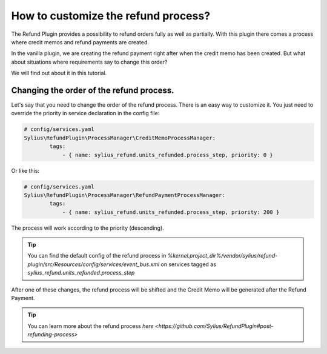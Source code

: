 How to customize the refund process?
====================================

The Refund Plugin provides a possibility to refund orders fully as well as partially.
With this plugin there comes a process where credit memos and refund payments are created.

In the vanilla plugin, we are creating the refund payment right after when the credit memo has been created.
But what about situations where requirements say to change this order?

We will find out about it in this tutorial.

Changing the order of the refund process.
-----------------------------------------

Let's say that you need to change the order of the refund process.
There is an easy way to customize it. You just need to override the priority in service declaration in the config file:

.. code-block:: yaml

    # config/services.yaml
    Sylius\RefundPlugin\ProcessManager\CreditMemoProcessManager:
            tags:
                - { name: sylius_refund.units_refunded.process_step, priority: 0 }

Or like this:

.. code-block:: yaml

    # config/services.yaml
    Sylius\RefundPlugin\ProcessManager\RefundPaymentProcessManager:
            tags:
                - { name: sylius_refund.units_refunded.process_step, priority: 200 }

The process will work according to the priority (descending).

.. tip::

    You can find the default config of the refund process in `%kernel.project_dir%/vendor/sylius/refund-plugin/src/Resources/config/services/event_bus.xml`
    on services tagged as `sylius_refund.units_refunded.process_step`

After one of these changes, the refund process will be shifted and the Credit Memo will be generated after the Refund Payment.

.. tip::

    You can learn more about the refund process `here <https://github.com/Sylius/RefundPlugin#post-refunding-process>`
